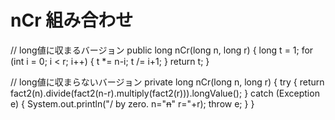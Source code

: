 * nCr 組み合わせ
// long値に収まるバージョン
public long nCr(long n, long r) {
    long t = 1;
    for (int i = 0; i < r; i++) {
        t *= n-i;
        t /= i+1;
    }
    return t;
}

// long値に収まらないバージョン
private long nCr(long n, long r) {
    try {
        return fact2(n).divide(fact2(n-r).multiply(fact2(r))).longValue();
    } catch (Exception e) {
        System.out.println("/ by zero. n="+n+" r="+r);
        throw e;
    }
}
